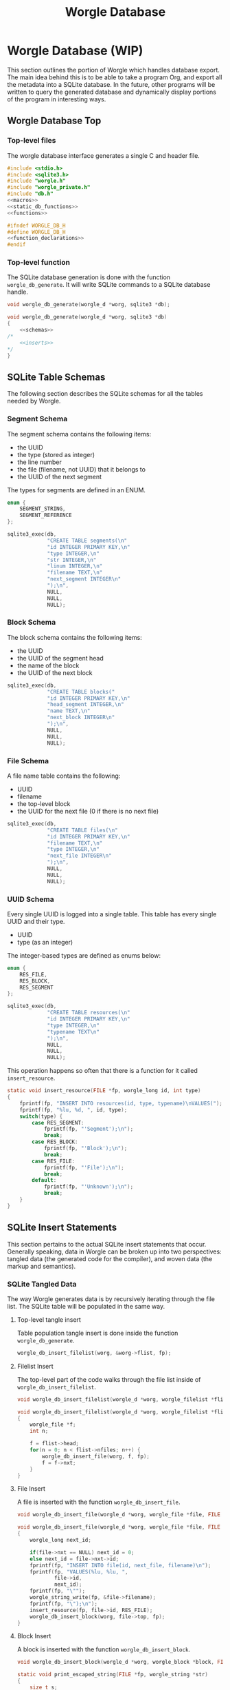 #+TITLE: Worgle Database
* Worgle Database (WIP)
This section outlines the portion of Worgle which handles database
export.
The main idea behind this is to be able to take a program Org, and
export all the metadata into a SQLite database. In the future, other
programs will be written to query the generated database and dynamically
display portions of the program in interesting ways.
** Worgle Database Top
*** Top-level files
The worgle database interface generates a single C and header file.
#+NAME: db-top
#+BEGIN_SRC c :tangle db.c
#include <stdio.h>
#include <sqlite3.h>
#include "worgle.h"
#include "worgle_private.h"
#include "db.h"
<<macros>>
<<static_db_functions>>
<<functions>>
#+END_SRC
#+NAME: db-header
#+BEGIN_SRC c :tangle db.h
#ifndef WORGLE_DB_H
#define WORGLE_DB_H
<<function_declarations>>
#endif
#+END_SRC
*** Top-level function
The SQLite database generation is done with the function
=worgle_db_generate=. It will write SQLite commands to a
SQLite database handle.
# <2019-06-15 Sat> At the moment, this is being refactored
# to use the SQLite API, pardon our appearance.
#+NAME: function_declarations
#+BEGIN_SRC c
void worgle_db_generate(worgle_d *worg, sqlite3 *db);
#+END_SRC

#+NAME: functions
#+BEGIN_SRC c
void worgle_db_generate(worgle_d *worg, sqlite3 *db)
{
    <<schemas>>
/*
    <<inserts>>
*/
}
#+END_SRC
** SQLite Table Schemas
The following section describes the SQLite schemas for all the tables
needed by Worgle.
*** Segment Schema
The segment schema contains the following items:

- the UUID
- the type (stored as integer)
- the line number
- the file (filename, not UUID) that it belongs to
- the UUID of the next segment

The types for segments are defined in an ENUM.

#+NAME: macros
#+BEGIN_SRC c
enum {
    SEGMENT_STRING,
    SEGMENT_REFERENCE
};
#+END_SRC

#+NAME: schemas
#+BEGIN_SRC c
sqlite3_exec(db,
             "CREATE TABLE segments(\n"
             "id INTEGER PRIMARY KEY,\n"
             "type INTEGER,\n"
             "str INTEGER,\n"
             "linum INTEGER,\n"
             "filename TEXT,\n"
             "next_segment INTEGER\n"
             ");\n",
             NULL,
             NULL,
             NULL);
#+END_SRC
*** Block Schema
The block schema contains the following items:

- the UUID
- the UUID of the segment head
- the name of the block
- the UUID of the next block

#+NAME: schemas
#+BEGIN_SRC c
sqlite3_exec(db,
             "CREATE TABLE blocks("
             "id INTEGER PRIMARY KEY,\n"
             "head_segment INTEGER,\n"
             "name TEXT,\n"
             "next_block INTEGER\n"
             ");\n",
             NULL,
             NULL,
             NULL);
#+END_SRC
*** File Schema
A file name table contains the following:

- UUID
- filename
- the top-level block
- the UUID for the next file (0 if there is no next file)

#+NAME: schemas
#+BEGIN_SRC c
sqlite3_exec(db,
             "CREATE TABLE files(\n"
             "id INTEGER PRIMARY KEY,\n"
             "filename TEXT,\n"
             "type INTEGER,\n"
             "next_file INTEGER\n"
             ");\n",
             NULL,
             NULL,
             NULL);
#+END_SRC
*** UUID Schema
Every single UUID is logged into a single table. This table has every single
UUID and their type.

- UUID
- type (as an integer)

The integer-based types are defined as enums below:

#+NAME: macros
#+BEGIN_SRC c
enum {
    RES_FILE,
    RES_BLOCK,
    RES_SEGMENT
};
#+END_SRC

#+NAME: schemas
#+BEGIN_SRC c
sqlite3_exec(db,
             "CREATE TABLE resources(\n"
             "id INTEGER PRIMARY KEY,\n"
             "type INTEGER,\n"
             "typename TEXT\n"
             ");\n",
             NULL,
             NULL,
             NULL);
#+END_SRC

This operation happens so often that there is a function for it called
=insert_resource=.

#+NAME: static_db_functions
#+BEGIN_SRC c
static void insert_resource(FILE *fp, worgle_long id, int type)
{
    fprintf(fp, "INSERT INTO resources(id, type, typename)\nVALUES(");
    fprintf(fp, "%lu, %d, ", id, type);
    switch(type) {
        case RES_SEGMENT:
            fprintf(fp, "'Segment');\n");
            break;
        case RES_BLOCK:
            fprintf(fp, "'Block');\n");
            break;
        case RES_FILE:
            fprintf(fp, "'File');\n");
            break;
        default:
            fprintf(fp, "'Unknown');\n");
            break;
    }
}
#+END_SRC
** SQLite Insert Statements
This section pertains to the actual SQLite insert statements that occur.
Generally speaking, data in Worgle can be broken up into two perspectives:
tangled data (the generated code for the compiler), and
woven data (the markup and semantics).
*** SQLite Tangled Data
The way Worgle generates data is by recursively iterating through the file list.
The SQLite table will be populated in the same way.
**** Top-level tangle insert
Table population tangle insert is done inside the function =worgle_db_generate=.

#+NAME: inserts
#+BEGIN_SRC c
worgle_db_insert_filelist(worg, &worg->flist, fp);
#+END_SRC
**** Filelist Insert
The top-level part of the code walks through the file list inside of
=worgle_db_insert_filelist=.
#+NAME: function_declarations
#+BEGIN_SRC c
void worgle_db_insert_filelist(worgle_d *worg, worgle_filelist *flist, FILE *fp);
#+END_SRC

#+NAME: functions
#+BEGIN_SRC c
void worgle_db_insert_filelist(worgle_d *worg, worgle_filelist *flist, FILE *fp)
{
    worgle_file *f;
    int n;

    f = flist->head;
    for(n = 0; n < flist->nfiles; n++) {
        worgle_db_insert_file(worg, f, fp);
        f = f->nxt;
    }
}
#+END_SRC
**** File Insert
A file is inserted with the function =worgle_db_insert_file=.
#+NAME: function_declarations
#+BEGIN_SRC c
void worgle_db_insert_file(worgle_d *worg, worgle_file *file, FILE *fp);
#+END_SRC

#+NAME: functions
#+BEGIN_SRC c
void worgle_db_insert_file(worgle_d *worg, worgle_file *file, FILE *fp)
{
    worgle_long next_id;

    if(file->nxt == NULL) next_id = 0;
    else next_id = file->nxt->id;
    fprintf(fp, "INSERT INTO file(id, next_file, filename)\n");
    fprintf(fp, "VALUES(%lu, %lu, ",
            file->id,
            next_id);
    fprintf(fp, "\"");
    worgle_string_write(fp, &file->filename);
    fprintf(fp, "\");\n");
    insert_resource(fp, file->id, RES_FILE);
    worgle_db_insert_block(worg, file->top, fp);
}
#+END_SRC
**** Block Insert
A block is inserted with the function =worgle_db_insert_block=.
#+NAME:function_declarations
#+BEGIN_SRC c
void worgle_db_insert_block(worgle_d *worg, worgle_block *block, FILE *fp);
#+END_SRC

#+NAME:functions
#+BEGIN_SRC c
static void print_escaped_string(FILE *fp, worgle_string *str)
{
    size_t s;
    for(s = 0; s < str->size; s++) {
        switch(str->str[s]) {
            case '\'':
                fprintf(fp, "''");
                break;
            default:
                fputc(str->str[s], fp);
                break;
        }
    }
}
void worgle_db_insert_block(worgle_d *worg, worgle_block *block, FILE *fp)
{
    worgle_segment *s;
    int n;
    worgle_long next_segment;
    worgle_block *blk;
    worgle_hashmap *hm;
    worgle_long next_id;

    s = block->head;
    hm = &worg->dict;
    fprintf(fp, "INSERT INTO block(id, head_segment, next_block, name)\n");
    if(block->nxt == NULL) {
        next_id = 0;
    } else {
        next_id = block->nxt->id;
    }
    fprintf(fp, "VALUES(%lu, %lu, %lu, ",
            block->id,
            block->head->id,
            next_id);
    fprintf(fp, "'");
    worgle_string_write(fp, &block->name);
    fprintf(fp, "');\n");
    insert_resource(fp, block->id, RES_BLOCK);
    for(n = 0; n < block->nsegs; n++) {
        fprintf(fp, "INSERT INTO segments");
        fprintf(fp, "(id, type, linum, next_segment, str) VALUES\n");
        if(s->nxt != NULL) next_segment = s->nxt->id;
        else next_segment = 0;
        fprintf(fp, "(%lu, %d, %lu, %lu, ",
                s->id,
                s->type,
                s->linum,
                next_segment);
        fprintf(fp, "'");
        print_escaped_string(fp, &s->str);
        /* worgle_string_write(fp, &s->str); */
        fprintf(fp, "');\n");
        insert_resource(fp, s->id, RES_SEGMENT);
        if(worgle_segment_is_reference(s)) {
            if(!worgle_hashmap_find(hm, &s->str, &blk)) break;
            worgle_db_insert_block(worg, blk, fp);
        }
        s = s->nxt;
    }
}
#+END_SRC
